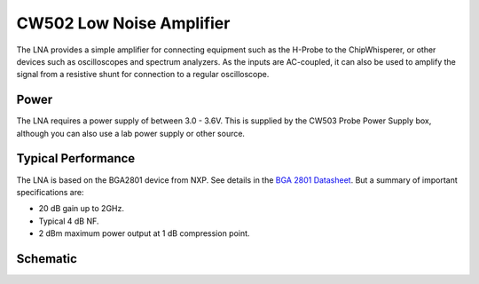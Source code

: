 .. _naecw502_hwlna:

CW502 Low Noise Amplifier
=========================

The LNA provides a simple amplifier for connecting equipment such as the H-Probe to the ChipWhisperer, or other devices such as oscilloscopes and
spectrum analyzers. As the inputs are AC-coupled, it can also be used to amplify the signal from a resistive shunt for connection to a regular
oscilloscope.

.. image:: /images/lna/lna-top.jpg

.. image:: /images/lna/lna-bot.jpg

Power
-----

The LNA requires a power supply of between 3.0 - 3.6V. This is supplied by the CW503 Probe Power Supply box, although you can also use a lab
power supply or other source.

Typical Performance
-------------------

The LNA is based on the BGA2801 device from NXP. See details in the `BGA 2801 Datasheet <http://www.nxp.com/documents/data_sheet/BGA2801.pdf>`__. But
a summary of important specifications are:

* 20 dB gain up to 2GHz.
* Typical 4 dB NF.
* 2 dBm maximum power output at 1 dB compression point.

Schematic
---------

.. image:: /images/lna/schematic.png
